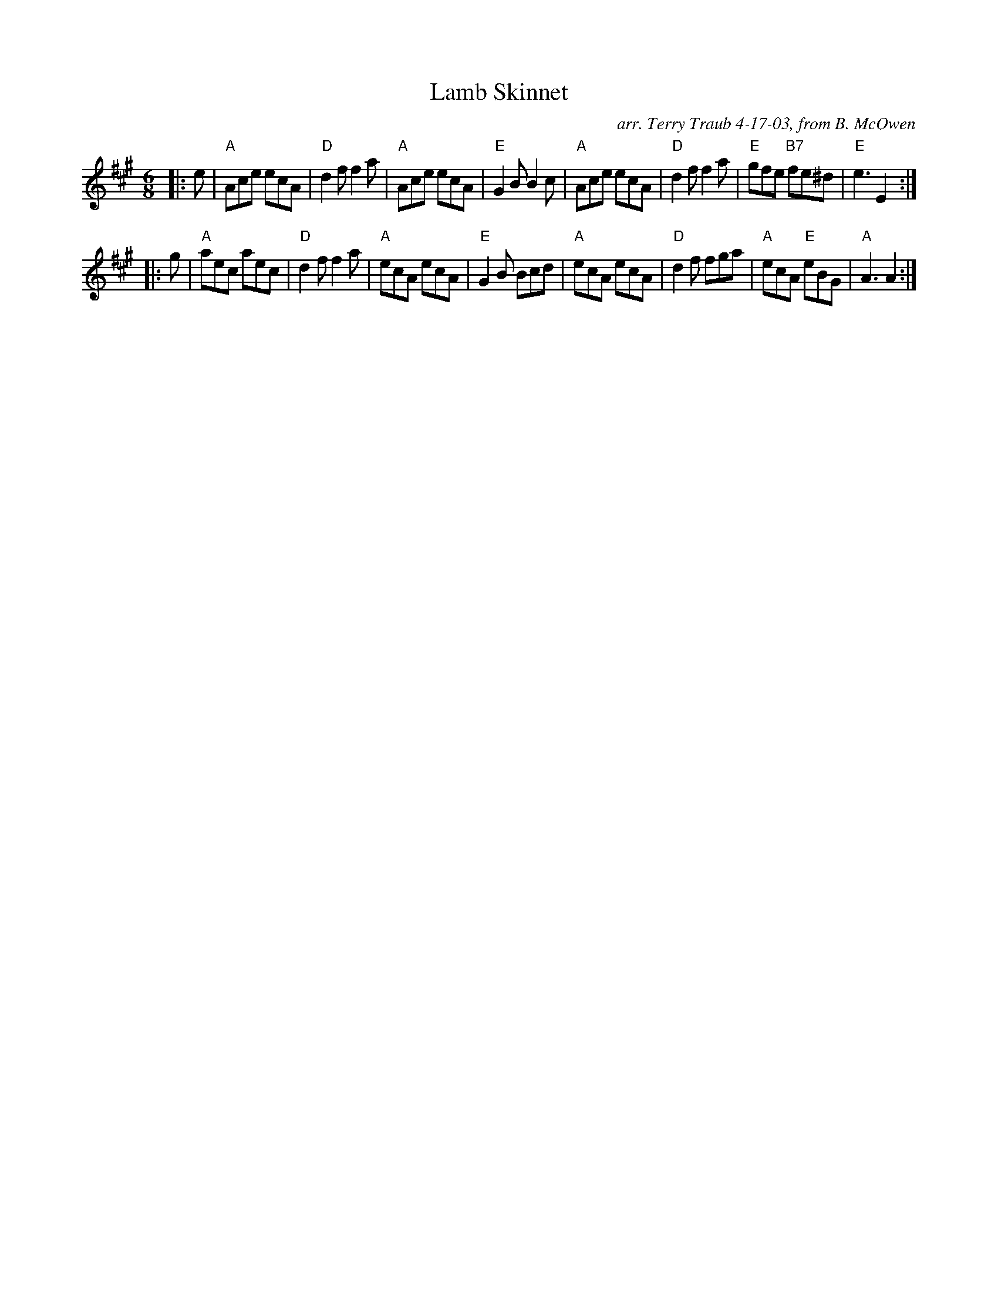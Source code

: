 X:1
N: Lamb Skinnet Jig
N: 8x32J 3C (RSCDS Bk 14)
T: Lamb Skinnet
R: Jig
C: arr. Terry Traub 4-17-03, from B. McOwen
M: 6/8
%
K: A
L: 1/8
|: e|"A" Ace ecA|"D"d2 f f2 a|"A"Ace ecA|"E"G2 B B2 c|"A" Ace ecA|"D"d2 f f2 a|"E"gfe "B7"fe^d|"E"e3 E2 :|
|: g|"A"aec aec|"D"d2 f f2 a|"A"ecA ecA|"E"G2 B Bcd|"A"ecA ecA|"D"d2 f fga|"A"ecA "E"eBG|"A"A3 A2 :|
